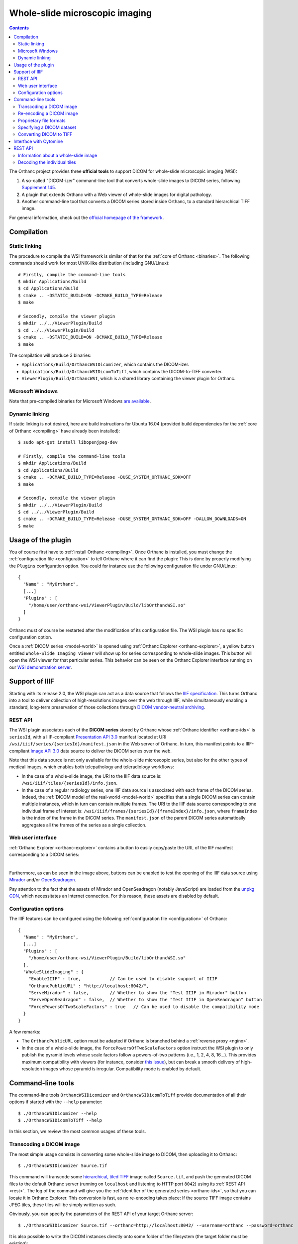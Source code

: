 .. _wsi:


Whole-slide microscopic imaging
===============================

.. contents::

The Orthanc project provides three **official tools** to support DICOM
for whole-slide microscopic imaging (WSI):

1. A so-called "DICOM-izer" command-line tool that converts
   whole-slide images to DICOM series, following `Supplement 145
   <ftp://medical.nema.org/medical/dicom/final/sup145_ft.pdf>`__.
2. A plugin that extends Orthanc with a Web viewer of whole-slide
   images for digital pathology. 
3. Another command-line tool that converts a DICOM series stored
   inside Orthanc, to a standard hierarchical TIFF image.

For general information, check out the `official homepage of the
framework <https://www.orthanc-server.com/static.php?page=wsi>`__. 


Compilation
-----------

Static linking
^^^^^^^^^^^^^^

.. highlight:: text

The procedure to compile the WSI framework is similar of that for the
:ref:`core of Orthanc <binaries>`. The following commands should work
for most UNIX-like distribution (including GNU/Linux)::

  # Firstly, compile the command-line tools
  $ mkdir Applications/Build
  $ cd Applications/Build
  $ cmake .. -DSTATIC_BUILD=ON -DCMAKE_BUILD_TYPE=Release
  $ make

  # Secondly, compile the viewer plugin
  $ mkdir ../../ViewerPlugin/Build
  $ cd ../../ViewerPlugin/Build
  $ cmake .. -DSTATIC_BUILD=ON -DCMAKE_BUILD_TYPE=Release
  $ make  

The compilation will produce 3 binaries:

* ``Applications/Build/OrthancWSIDicomizer``, which contains the DICOM-izer.
* ``Applications/Build/OrthancWSIDicomToTiff``, which contains the DICOM-to-TIFF converter.
* ``ViewerPlugin/Build/OrthancWSI``, which is a shared library containing the viewer plugin for Orthanc.

Microsoft Windows
^^^^^^^^^^^^^^^^^
  
Note that pre-compiled binaries for Microsoft Windows `are available
<https://www.orthanc-server.com/browse.php?path=/whole-slide-imaging>`__.


Dynamic linking
^^^^^^^^^^^^^^^

.. highlight:: text
               
If static linking is not desired, here are build instructions for
Ubuntu 16.04 (provided build dependencies for the :ref:`core of
Orthanc <compiling>` have already been installed)::

  $ sudo apt-get install libopenjpeg-dev

  # Firstly, compile the command-line tools
  $ mkdir Applications/Build
  $ cd Applications/Build
  $ cmake .. -DCMAKE_BUILD_TYPE=Release -DUSE_SYSTEM_ORTHANC_SDK=OFF
  $ make

  # Secondly, compile the viewer plugin
  $ mkdir ../../ViewerPlugin/Build
  $ cd ../../ViewerPlugin/Build
  $ cmake .. -DCMAKE_BUILD_TYPE=Release -DUSE_SYSTEM_ORTHANC_SDK=OFF -DALLOW_DOWNLOADS=ON
  $ make



Usage of the plugin
-------------------

.. highlight:: text

You of course first have to :ref:`install Orthanc <compiling>`. Once
Orthanc is installed, you must change the :ref:`configuration file
<configuration>` to tell Orthanc where it can find the plugin: This is
done by properly modifying the ``Plugins`` configuration option. You
could for instance use the following configuration file under
GNU/Linux::

  {
    "Name" : "MyOrthanc",
    [...]
    "Plugins" : [
      "/home/user/orthanc-wsi/ViewerPlugin/Build/libOrthancWSI.so"
    ]
  }

Orthanc must of course be restarted after the modification of its
configuration file. The WSI plugin has no specific configuration
option.

Once a :ref:`DICOM series <model-world>` is opened using :ref:`Orthanc
Explorer <orthanc-explorer>`, a yellow button entitled ``Whole-Slide
Imaging Viewer`` will show up for series corresponding to whole-slide
images. This button will open the WSI viewer for that particular
series. This behavior can be seen on the Orthanc Explorer interface
running on our `WSI demonstration server
<https://wsi.orthanc-server.com/orthanc/app/explorer.html>`__.


Support of IIIF
---------------

Starting with its release 2.0, the WSI plugin can act as a data source
that follows the `IIIF specification
<https://en.wikipedia.org/wiki/International_Image_Interoperability_Framework>`__. This
turns Orthanc into a tool to deliver collection of high-resolutions
images over the web through IIIF, while simultaneously enabling a
standard, long-term preservation of those collections through `DICOM
vendor-neutral archiving <https://en.wikipedia.org/wiki/DICOM>`__.

REST API
^^^^^^^^

The WSI plugin associates each of the **DICOM series** stored by
Orthanc whose :ref:`Orthanc identifier <orthanc-ids>` is ``seriesId``,
with a IIIF-compliant `Presentation API 3.0
<https://iiif.io/api/presentation/3.0/>`__ manifest located at URI
``/wsi/iiif/series/{seriesId}/manifest.json`` in the Web server of
Orthanc. In turn, this manifest points to a IIIF-compliant `Image API
3.0 <https://iiif.io/api/image/3.0/>`__ data source to deliver the
DICOM series over the web.

Note that this data source is not only available for the whole-slide
microscopic series, but also for the other types of medical images,
which enables both telepathology and teleradiology workflows:

* In the case of a whole-slide image, the URI to the IIIF data source
  is: ``/wsi/iiif/tiles/{seriesId}/info.json``.

* In the case of a regular radiology series, one IIIF data source is
  associated with each frame of the DICOM series. Indeed, the
  :ref:`DICOM model of the real-world <model-world>` specifies that a
  single DICOM series can contain multiple instances, which in turn
  can contain multiple frames. The URI to the IIIF data source
  corresponding to one individual frame of interest is:
  ``/wsi/iiif/frames/{seriesId}/{frameIndex}/info.json``, where
  ``frameIndex`` is the index of the frame in the DICOM series.  The
  ``manifest.json`` of the parent DICOM series automatically
  aggregates all the frames of the series as a single collection.


Web user interface
^^^^^^^^^^^^^^^^^^
  
:ref:`Orthanc Explorer <orthanc-explorer>` contains a button to easily
copy/paste the URL of the IIIF manifest corresponding to a DICOM
series:

.. image:: ../images/2023-07-13-IIIF.png
           :align: center
           :width: 500px

|

Furthermore, as can be seen in the image above, buttons can be enabled
to test the opening of the IIIF data source using `Mirador
<https://projectmirador.org/>`__ and/or `OpenSeadragon
<https://openseadragon.github.io/>`__.

Pay attention to the fact that the assets of Mirador and OpenSeadragon
(notably JavaScript) are loaded from the `unpkg CDN
<https://www.unpkg.com/>`__, which necessitates an Internet
connection. For this reason, these assets are disabled by default.


Configuration options
^^^^^^^^^^^^^^^^^^^^^

.. highlight:: json

The IIIF features can be configured using the following
:ref:`configuration file <configuration>` of Orthanc::

  {
    "Name" : "MyOrthanc",
    [...]
    "Plugins" : [
      "/home/user/orthanc-wsi/ViewerPlugin/Build/libOrthancWSI.so"
    ],
    "WholeSlideImaging" : {
      "EnableIIIF" : true,           // Can be used to disable support of IIIF
      "OrthancPublicURL" : "http://localhost:8042/",
      "ServeMirador" : false,        // Whether to show the "Test IIIF in Mirador" button
      "ServeOpenSeadragon" : false,  // Whether to show the "Test IIIF in OpenSeadragon" button
      "ForcePowersOfTwoScaleFactors" : true   // Can be used to disable the compatibility mode
    }
  }

A few remarks:
  
* The ``OrthancPublicURL`` option must be adapted if Orthanc is
  branched behind a :ref:`reverse proxy <nginx>`.

* In the case of a whole-slide image, the
  ``ForcePowersOfTwoScaleFactors`` option instruct the WSI plugin to
  only publish the pyramid levels whose scale factors follow a
  powers-of-two patterns (i.e., 1, 2, 4, 8, 16...). This provides
  maximum compatibility with viewers (for instance, consider `this
  issue
  <https://github.com/openseadragon/openseadragon/issues/2379>`__),
  but can break a smooth delivery of high-resolution images whose
  pyramid is irregular. Compatibility mode is enabled by default.


Command-line tools
------------------

.. highlight:: text

The command-line tools ``OrthancWSIDicomizer`` and
``OrthancWSIDicomToTiff`` provide documentation of all their options
if started with the ``--help`` parameter::

  $ ./OrthancWSIDicomizer --help
  $ ./OrthancWSIDicomToTiff --help

In this section, we review the most common usages of these tools.


Transcoding a DICOM image
^^^^^^^^^^^^^^^^^^^^^^^^^

The most simple usage consists in converting some whole-slide image to
DICOM, then uploading it to Orthanc::

  $ ./OrthancWSIDicomizer Source.tif

This command will transcode some `hierarchical, tiled TIFF
<https://en.wikipedia.org/wiki/TIFF>`__ image called ``Source.tif``,
and push the generated DICOM files to the default Orthanc server
(running on ``localhost`` and listening to HTTP port ``8042``) using
its :ref:`REST API <rest>`. The log of the command will give you the
:ref:`identifier of the generated series <orthanc-ids>`, so that you
can locate it in Orthanc Explorer. This conversion is fast, as no
re-encoding takes place: If the source TIFF image contains JPEG tiles,
these tiles will be simply written as such.

Obviously, you can specify the parameters of the REST API of your
target Orthanc server::

  $ ./OrthancWSIDicomizer Source.tif --orthanc=http://localhost:8042/ --username=orthanc --password=orthanc

It is also possible to write the DICOM instances directly onto some
folder of the filesystem (the target folder must be existing)::

  $ ./OrthancWSIDicomizer Source.tif --folder=/tmp/dicomized/

This command will create a set of files entitled like
``/tmp/dicomized/wsi-XXXXXX.dcm``. You can modify this pattern using
the command-line option ``--folder-pattern``.

By default, the DICOM-izer will spread the output series as a set of
DICOM files whose size stays below 10MB. This prevents the appearance
of huge files, which speeds up further processing. This behavior can
be controlled using the ``--max-size`` command-line option.


Re-encoding a DICOM image
^^^^^^^^^^^^^^^^^^^^^^^^^

The section above explained how to transcode whole-slide images,
without modifying the compression scheme of their individual tiles
(which is most commonly JPEG). You can instruct the DICOM-izer to
re-encode each and every individual tile as follows::

  $ ./OrthancWSIDicomizer Source.tif --reencode=1 --compression=jpeg2000

This example would create a series of DICOM instances encoded using
the JPEG2k transfer syntax (whose UID is ``1.2.840.10008.1.2.4.90``).
As JPEG2k is not natively supported by many Web browsers, the Web
viewer plugin would transparently convert such JPEG2k-encoded tiles to
PNG images.

It is also possible to re-encode the image so as to reduce disk space
consumption by changing the JPEG quality::

  $ ./OrthancWSIDicomizer Source.tif --reencode=1 --compression=jpeg --jpeg-quality=10

The DICOM-izer also allows to re-generate all the multi-resolution
pyramid. This is extremely importantly to enhance the user experience
of the Web interface, if the source image only features the finest
zoom level of the whole-slide image::

  $ ./OrthancWSIDicomizer Source.tif --pyramid=1 --smooth=1

The number of levels in the pyramid can be controlled using the
``--levels`` command-line option. The ``--smooth=1`` option tells the
DICOM-izer to apply `Gaussian smoothing
<https://en.wikipedia.org/wiki/Gaussian_blur>`__ when re-scaling the
image, in order to avoid the appearance of aliasing in the
multi-resolution pyramid. This produces nicer images, at the price of
higher computation time.

All the examples described in this section are obviously much more
CPU-intensive than simple transcoding. The DICOM-izer takes advantage
in multi-threading to reduce the computation time.  By default, it will
use half the number of logical CPU cores that are available. This
behavior can be fine-tuned using command-line option ``--threads``.



Proprietary file formats
^^^^^^^^^^^^^^^^^^^^^^^^

Out-of-the-box, the DICOM-izer supports standard hierarchical TIFF
images. Some commonplace image formats (PNG and JPEG) can be
DICOM-ized as well. However, whole-slide images can come in many
proprietary file formats. To re-encode such images, the DICOM-izer
relies upon the `OpenSlide toolbox <https://openslide.org/>`__.

For this feature to work, you have to tell the command-line tool where
it can find the OpenSlide shared library. GNU/Linux distributions
generally provide packages containing the OpenSlide shared library
(e.g. under Debian/Ubuntu, simply install the ``libopenslide0``
package)::

  $ ./OrthancWSIDicomizer --openslide=libopenslide.so CMU-1-JP2K-33005.svs

Pre-compiled Microsoft Windows binaries of this shared library can be
found on the `OpenSlide homepage <https://openslide.org/download/>`__ (Note that
you should copy all .dll files from the OpenSlide package next to the OrthancWSIDicomizer
executable)::

  $ ./OrthancWSIDicomizer --openslide=libopenslide-0.dll CMU-1-JP2K-33005.svs

Note that this operation implies the re-encoding of the source image
from the proprietary file format, which is much more time-consuming
than simply transcoding a TIFF image.


Specifying a DICOM dataset
^^^^^^^^^^^^^^^^^^^^^^^^^^

So far, we have only been discussing the whole-slide image by itself,
and not the :ref:`medical information <dicom-tags>` that is associated
with each DICOM file. The DICOM tags that must be embedded inside the
generated DICOM series can be specified using the user-friendly JSON
file format. You would first generate a minimal, sample JSON dataset
as follows::

  $ ./OrthancWSIDicomizer --sample-dataset > dataset.json

Secondly, you would edit the just-generated ``dataset.json`` file
using any text editor (or any script interfaced with your RIS), so as
to encode medical information associated with the image
acquisition. Finally, tell the DICOM-izer where it can find the
dataset when re-encoding or transcoding the image::

  $ ./OrthancWSIDicomizer Source.tif --dataset=dataset.json

Note that it is always a good idea to check whether all the required
DICOM tags have been properly provided, e.g. by running the
``dciodvfy`` command-line tool provided by `David Clunie
<http://www.dclunie.com/dicom3tools.html>`__ that checks the
compliance of DICOM files.


Converting DICOM to TIFF
^^^^^^^^^^^^^^^^^^^^^^^^

The whole-slide imaging framework for Orthanc also provides a
command-line tool that converts some DICOM series, as a standard
hierarchical, tiled TIFF image. This is important if you wish to
export some DICOM file to a framework that does not support DICOM
Supplement 145.

Here is how you would convert a whole-slide image stored in the
default Orthanc server::

  $ ./OrthancWSIDicomToTiff fdf53e42-06d7377a-c24c59fd-3704e72d-f4c75b68 Target.tif

You just have to provide the :ref:`Orthanc identifier <orthanc-ids>`
of the series of interest (that can be retrieved using :ref:`Orthanc
Explorer <orthanc-explorer>` or the :ref:`REST API <rest>`), and the
path to the target TIFF file.

Similarly to the DICOM-izer, the command-line options ``--orthanc``,
``--username`` and ``--password`` can be used to specify the
parameters of your Orthanc server.


Interface with Cytomine
-----------------------

`Cytomine <https://cytomine.be/>`__ is an "*open-source rich internet
application for collaborative analysis of multi-gigapixel images.*"
Starting with release 1.1 of the whole-slide imaging framework for
Orthanc, it is possible to exchange digital pathology images back and
forth between Orthanc and Cytomine according to the following
workflow:

.. image:: ../images/2021-12-12-Cytomine.png
           :align: center
           :width: 500px

|

As can be seen, ``OrthancWSIDicomizer`` imports the source image from
Cytomine using its REST API, then puts the converted DICOM instances
onto Orthanc using its REST API. Here is a minimalist sample call to
the ``OrthancWSIDicomizer`` command-line tool to convert an image from
a Cytomine server onto an Orthanc server listening on
``localhost:8042`` with default parameters ::

  $ ./OrthancWSIDicomizer --cytomine-url=http://XXX --cytomine-image=325 \
                          --cytomine-public-key=YYY --cytomine-private-key=ZZZ \
                          --threads=4 --pyramid=1 --username=orthanc --password=orthanc --verbose 

The ``--cytomine-image`` parameter corresponds to the ID of the `Image
Instance <https://doc.uliege.cytomine.org/dev-guide/api/reference>`__
of interest. This ID can easily be retrieved from the Web interface of
Cytomine:

.. image:: ../images/Cytomine.png
           :align: center
           :width: 600px

|

The ``--cytomine-public-key`` and ``--cytomine-private-key``
parameters grant access to the REST API of Cytomine, and can be found
in the parameters of your account using the Web interface of Cytomine:

.. image:: ../images/CytomineKeys.png
           :align: center
           :width: 600px

|




REST API
--------

Besides providing an user interface, the plugin for whole-slide
imaging also enrich the :ref:`REST API <rest>` of Orthanc with some
new URIs, that are described in this section.

Note that the Web interface of the plugin exclusively relies upon this
enriched REST API in order to display whole-slide images using the
`OpenLayers 3 <https://openlayers.org/>`__ JavaScript library.


Information about a whole-slide image
^^^^^^^^^^^^^^^^^^^^^^^^^^^^^^^^^^^^^

You can check whether a DICOM series associated with some known
:ref:`Orthanc ID <orthanc-ids>` ``id`` corresponds to a whole-slide
image by calling the ``/wsi/pyramids/{id}`` URI. A HTTP status code
404 is returned if the series is *not* a whole-slide image::

  $ curl -v http://localhost:8042/wsi/pyramids/ca2cc2ef-2dd8be12-0a4506ae-d565b7e1-a4ca9068
  [...]
  < HTTP/1.1 404 Not Found

However, if the identifier corresponds to a valid whole-slide image,
you will get information about its multi-resolution pyramid, formatted
using JSON::

  $ curl http://localhost:8042/wsi/pyramids/f0ed5846-2ce36a70-d27bb5d3-6ed9dac2-ee638d85
  {
    "ID" : "f0ed5846-2ce36a70-d27bb5d3-6ed9dac2-ee638d85",
    "Resolutions" : [ 1, 2, 4, 8, 16 ],
    "Sizes" : [
      [ 10800, 5400 ],
      [ 5400, 2700 ],
      [ 2700, 1350 ],
      [ 1350, 675 ],
      [ 675, 338 ]
    ],
    "TileHeight" : 512,
    "TileWidth" : 512,
    "TilesCount" : [
      [ 22, 11 ],
      [ 11, 6 ],
      [ 6, 3 ],
      [ 3, 2 ],
      [ 2, 1 ]
    ],
    "TotalHeight" : 5400,
    "TotalWidth" : 10800
  }

The size of the finest level of the pyramid is verbatim available from
this output (in the example above, ``10,800 x 5,400`` pixels), as well
as the size of each individual tile (``512 x 512`` pixels). The
``TilesCount`` gives, for each level of the pyramid (sorted in
decreasing resolutions), the number of tiles along each dimension: In
the example above, the coarsest level contains 2 tiles along the X
axis, and 1 tile along the Y.

Note that the interpretation of the whole-slide image is done
transparently by the plugin, which frees the user from parsing each
and every DICOM instance in the series.

The medical information associated with the series or its instances
can as usual be retrieved using the core :ref:`REST API <rest>` of
Orthanc.


Decoding the individual tiles
^^^^^^^^^^^^^^^^^^^^^^^^^^^^^

As discussed above, the ``/wsi/pyramids/{id}`` gives information about
the number of tiles in each level of the multi-resolution pyramid
associated with series ``id``.

You can then retrieve the individual tiles of each level using the
``/wsi/tiles/{id}/{z}/{x}/{y}`` URI, where ``z`` corresponds to the
level of interest, and (``x``, ``y``) the index of the tile of
interest at this level. All of these indices start at zero, the level
``z=0`` corresponding to the finest level.

For instance, here is how to retrieve the central tile of the finest
level of the pyramid (that contains ``22 x 11`` tiles in our example)::

  $ curl http://localhost:8042/wsi/tiles/f0ed5846-2ce36a70-d27bb5d3-6ed9dac2-ee638d85/0/11/5 > tile.jpg
  $ identify ./tile.jpg 
  ./tile.jpg JPEG 512x512 512x512+0+0 8-bit DirectClass 88.5KB 0.000u 0:00.000

As can be seen, the plugin has returned a JPEG image of size ``512 x
512``, which corresponds to the size of the tiles in this sample
image. If trying to access a tile outside the image, the plugin will
return with an HTTP status code that is not ``200 OK``. Similarly,
here is how to retrieve a tile at the coarsest level (the pyramid has
5 levels in our example)::

  $ curl http://localhost:8042/wsi/tiles/f0ed5846-2ce36a70-d27bb5d3-6ed9dac2-ee638d85/4/0/0 > tile.jpg

Depending upon the transfer syntax of the DICOM instances, the tile
might not be encoded using JPEG. Indeed, if the transfer syntax is
uncompressed (UID ``1.2.840.10008.1.2`` and friends) or JPEG2k
lossless (UID ``1.2.840.10008.1.2.4.90``), the plugin will
transparently re-encode the tile to PNG in order to avoid any
destructive compression.

NB: Starting with version 2.0 of the WSI plugin, the
``/wsi/tiles/{id}/{z}/{x}/{y}`` route accepts the ``Accept`` HTTP
header, which can be used to force the compression of the tile. The
allowed values for ``Accept`` are: ``image/png``, ``image/jpeg``, and
``image/jp2`` (which corresponds to JPEG2k).
